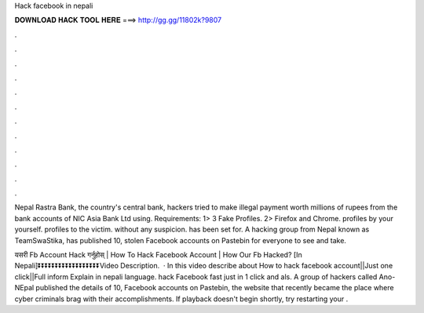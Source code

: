 Hack facebook in nepali



𝐃𝐎𝐖𝐍𝐋𝐎𝐀𝐃 𝐇𝐀𝐂𝐊 𝐓𝐎𝐎𝐋 𝐇𝐄𝐑𝐄 ===> http://gg.gg/11802k?9807



.



.



.



.



.



.



.



.



.



.



.



.

Nepal Rastra Bank, the country's central bank, hackers tried to make illegal payment worth millions of rupees from the bank accounts of NIC Asia Bank Ltd using. Requirements: 1> 3 Fake Profiles. 2> Firefox and Chrome. profiles by your yourself. profiles to the victim. without any suspicion. has been set for. A hacking group from Nepal known as TeamSwaStika, has published 10, stolen Facebook accounts on Pastebin for everyone to see and take.

यसरी Fb Account Hack गर्नुहोस् | How To Hack Facebook Account | How Our Fb Hacked? [In Nepali]⏬⏬⏬⏬⏬⏬⏬⏬⏬⏬⏬⏬⏬⏬⏬⏬⏬⏬Video Description.  · In this video describe about How to hack facebook account||Just one click||Full inform Explain in nepali language. hack Facebook fast just in 1 click and als. A group of hackers called Ano-NEpal published the details of 10, Facebook accounts on Pastebin, the website that recently became the place where cyber criminals brag with their accomplishments. If playback doesn't begin shortly, try restarting your .
